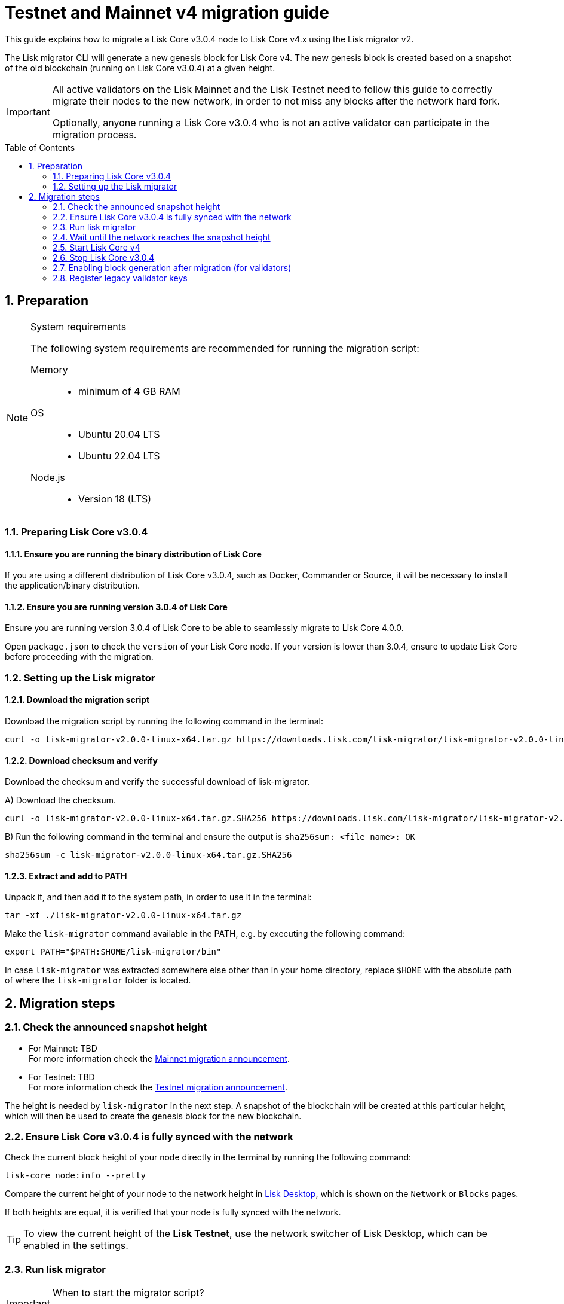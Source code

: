 = Testnet and Mainnet v4 migration guide
:toc: preamble
:experimental:
:idprefix:
:idseparator: -
:snapshotHeight: TBD
:snapshotHeightTestnet: TBD
:initRounds: TBD
:lisk-migrator: lisk-migrator-v2.0.0-linux-x64.tar.gz
:docs_sdk: v6@lisk-sdk::
// External URLs
:url_lisk_chat: https://lisk.chat/
:url_lisk_migrator: https://downloads.lisk.com/lisk-migrator/{lisk-migrator}
:url_wallet: https://lisk.com/wallet
:url_jsonrpc: https://www.jsonrpc.org/specification
:url_lisk_blog_migration: https://lisk.com/blog/development/announcing-lisk-testnet-v3-migration
:url_lisk_blog_migration_mainnet: https://lisk.com/blog/development/announcing-lisk-mainnet-v3-migration
// Project URLs
:url_run_validator: ROOT::run-blockchain/become-validator.adoc
:url_sdk_cli_keyscreate: {docs_sdk}client-cli.adoc#keyscreate

This guide explains how to migrate a Lisk Core v3.0.4 node to Lisk Core v4.x using the Lisk migrator v2.

The Lisk migrator CLI will generate a new genesis block for Lisk Core v4.
The new genesis block is created based on a snapshot of the old blockchain (running on Lisk Core v3.0.4) at a given height.

[IMPORTANT]

====
All active validators on the Lisk Mainnet and the Lisk Testnet need to follow this guide to correctly migrate their nodes to the new network, in order to not miss any blocks after the network hard fork.

Optionally, anyone running a Lisk Core v3.0.4 who is not an active validator can participate in the migration process.
//TODO: Update steps
//In this case, the following steps 1.4, 2.7, 2.8, and 2.9 in this guide can be skipped, as they are only relevant for validators.
====

:sectnums:
:sectnumlevels: 5
== Preparation

.System requirements
[NOTE]

====
The following system requirements are recommended for running the migration script:

Memory::
* minimum of 4 GB RAM

OS::
* Ubuntu 20.04 LTS
* Ubuntu 22.04 LTS

Node.js::
* Version 18 (LTS)
====

=== Preparing Lisk Core v3.0.4

==== Ensure you are running the binary distribution of Lisk Core
If you are using a different distribution of Lisk Core v3.0.4, such as Docker, Commander or Source, it will be necessary to install the application/binary distribution.

==== Ensure you are running version 3.0.4 of Lisk Core
Ensure you are running version 3.0.4 of Lisk Core to be able to seamlessly migrate to Lisk Core 4.0.0.

Open `package.json` to check the `version` of your Lisk Core node.
If your version is lower than 3.0.4, ensure to update Lisk Core before proceeding with the migration.

=== Setting up the Lisk migrator

==== Download the migration script
Download the migration script by running the following command in the terminal:

[subs=attributes+]
[source,bash]
----
curl -o {lisk-migrator} {url_lisk_migrator}
----

==== Download checksum and verify
Download the checksum and verify the successful download of lisk-migrator.

{counter:seq3:A}) Download the checksum.

[subs=attributes+]
[source,bash]
----
curl -o {lisk-migrator}.SHA256 {url_lisk_migrator}.SHA256
----

{counter:seq3}) Run the following command in the terminal and ensure the output is `sha256sum: <file name>: OK`

[subs=attributes+]
[source,bash]
----
sha256sum -c {lisk-migrator}.SHA256
----

==== Extract and add to PATH

Unpack it, and then add it to the system path, in order to use it in the terminal:

[subs=attributes+]
[source,bash]
----
tar -xf ./{lisk-migrator}
----

Make the `lisk-migrator` command available in the PATH, e.g. by executing the following command:

[source,bash]
----
export PATH="$PATH:$HOME/lisk-migrator/bin"
----

In case `lisk-migrator` was extracted somewhere else other than in your home directory, replace `$HOME` with the absolute path of where the `lisk-migrator` folder is located.

== Migration steps

=== Check the announced snapshot height

* For Mainnet: {snapshotHeight} +
For more information check the {url_lisk_blog_migration_mainnet}[Mainnet migration announcement^].
* For Testnet: {snapshotHeightTestnet} +
For more information check the {url_lisk_blog_migration}[Testnet migration announcement^].

The height is needed by `lisk-migrator` in the next step.
A snapshot of the blockchain will be created at this particular height, which will then be used to create the genesis block for the new blockchain.

=== Ensure Lisk Core v3.0.4 is fully synced with the network
Check the current block height of your node directly in the terminal by running the following command:

[source,bash]
----
lisk-core node:info --pretty
----

Compare the current height of your node to the network height in {url_wallet}[Lisk Desktop^], which is shown on the kbd:[Network] or kbd:[Blocks] pages.

If both heights are equal, it is verified that your node is fully synced with the network.

TIP: To view the current height of the *Lisk Testnet*, use the network switcher of Lisk Desktop, which can be enabled in the settings.

=== Run lisk migrator

[IMPORTANT]
====
.When to start the migrator script?
`lisk-migrator` can be started any time before the announced snapshot height.
====

If you have added `lisk-migrator` to the PATH as described in the section <<setting-up-the-lisk-migrator>>, you can start the migration script by running the following command footnote:snap_footnote[Snap versions of Lisk Core store everything in `~/snap/lisk-core/current/.lisk/lisk-core` instead of `~/.lisk/lisk-core`] in the terminal:

[tabs]
====
Mainnet::
+
--
[source,bash,subs=attributes+]
----
lisk-migrator --snapshot-height {snapshotHeight} --output ~/.lisk/lisk-core/config/mainnet --lisk-core-v3-data-path ~/lisk-main --auto-download-lisk-core-v4  --auto-migrate-config --auto-start-lisk-core-v4
----
--
Testnet::
+
--
[source,bash,subs=attributes+]
----
lisk-migrator --snapshot-height {snapshotHeightTestnet} --output ~/.lisk/lisk-core/config/testnet --lisk-core-v3-data-path ~/lisk-test --auto-download-lisk-core-v4  --auto-migrate-config --auto-start-lisk-core-v4
----
--
====

* `--snapshot-height`:
The height on which the blockchain snapshot will be performed.
The snapshot height will be announced separately.
* `--output`:
The absolute path to the directory, where the newly generated genesis block should be saved.
* `--lisk-core-v3-data-path`:
The absolute path to the directory, where the Lisk Core v3.0.4 node is located.

[TIP]

====
It is possible to use tools such as `screen` to run the Lisk migrator in the background.

With `screen` you can detach the current terminal window into the background:

.Example (Mainnet) footnote:snap_footnote[]
[source,bash,subs=attributes+]
----
screen -dmSL migration lisk-migrator --snapshot-height {snapshotHeight} --output ~/.lisk/lisk-core/config/mainnet --lisk-core-v3-data-path ~/lisk-main --auto-download-lisk-core-v4  --auto-migrate-config --auto-start-lisk-core-v4
----

Shortly before the migration occurs, it is possible to reattach to it in order to check if everything is working correctly.

First check the name of the detached screen:

[source,bash]
----
screen -ls
----

This returns a list of all detached screens with `screen`:

----
There is a screen on:
	1842.migration	(05/07/2021 12:35:59 PM)	(Detached)
1 Socket in /run/screen/S-lisk.
----

Use `screen -r` and the name of the detached screen you want to connect to

[source,bash]
----
screen -r 1842.migration
----
====

=== Wait until the network reaches the snapshot height

Observe if `lisk-migrator` finishes successfully, (this can take several minutes).

The flag `--auto-download-lisk-core-v4` will also download and install Lisk Core v4 for you.
The flag `--auto-migrate-config` will automatically migrate the config from old to new node.

//TODO: Update timeframe for initRounds
After the snapshot height is reached, validators have approximately 2 hours time to enable block generation, to ensure they will not miss any blocks after the hardfork.

NOTE: If the node is not migrated, but started at a later point in time, it will simply sync to the current network height.
For validators, this might result in missing blocks, for everyone else it will not have any impact.

=== Start Lisk Core v4
If you set the flag `--auto-start-lisk-core-v4` when running lisk-migrator, it will start Lisk Core v4 in the foreground right after successful migration.

Otherwise, start Lisk Core manually like so:


[tabs]
====
Mainnet::
+
--
[source,bash]
----
lisk-core start --network mainnet
----
--
Testnet::
+
--
[source,bash]
----
lisk-core start --network testnet
----
--
====

Observe the logs in the terminal, to verify the node is starting correctly.

Press kbd:[CTRL] + kbd:[C] to stop the process again.

Install PM2 to run Lisk Core in the background:

[source,bash]
----
npm i -g pm2
----

Create a new pm2 config `pm2.conf.json` as shown in the example below:

[tabs]
====
Mainnet::
+
--
.~/lisk-core/pm2.conf.json
[source,json]
----
{
  "name": "lisk-core",
  "script": "lisk-core start",
  "env": {
    "LISK_NETWORK": "mainnet"
  }
}
----
--
Testnet::
+
--
.~/lisk-core/pm2.conf.json
[source,json]
----
{
  "name": "lisk-core",
  "script": "lisk-core start",
  "env": {
    "LISK_NETWORK": "testnet"
  }
}
----
--
====

TIP: All available options for `scripts` and `env` can be found in `lisk-core start --help`.

After creating the config, start it with the following command:

./home/lisk/lisk-core/
[source,bash]
----
pm2 start pm2.conf.json
----

This will start Lisk Core in the background.

You can verify that the node is running correctly by executing the following command:

[source,bash]
----
lisk-core system:node-info --pretty
----

This will return certain general node information.

=== Stop Lisk Core v3.0.4

After the `lisk-migrator` script has finished and the announced snapshot height has passed, there is no reason to continue running Lisk Core v3.0.4 and therefore it is recommended to stop it.

First ensure, that Lisk Core will not start again by removing the existing cronjob:

[source,bash]
----
crontab -e
----

Choose your favorite editor to open the `crontab` file and remove the following line:

 @reboot /bin/bash /home/lisk/lisk-test/lisk.sh start > /home/lisk/lisk-test/cron.log 2>&1

Save and close the `crontab` file again.

Navigate into the root folder of your Lisk Core v3.0.4 installation and run the following command to stop the old Lisk Core version:

[source,bash]
----
bash lisk.sh stop
----

Last but not least, remove the folder with Lisk Core v3.0.4, e.g. by executing the following:

[tabs]
====
Mainnet::
+
--
[source,bash]
----
rm -r lisk-main
----
--
Testnet::
+
--
[source,bash]
----
rm -r lisk-test
----
--
====

=== Enabling block generation after migration (for validators)

After migration, *101 initial validators* will be active to generate blocks during the `initRounds`.

`initRounds` is number of rounds for the bootstrap period of the new network.
The bootstrap period after migration to Core v4 is {initRounds} rounds.

The initial validators will be exactly the 101 validators that were in active positions in the Lisk Core v3 network, at the time of the migration.

For the initial validators, it will be important to enable block generation as soon as possible on the new node, to not miss any block rewards.

It is also important that as many as possible validators participate in the network migration.
If only a small number of validators migrate their nodes, this can prolong the bootstrap period for a long time.
Additionally, for blocks to be finalized, enough of the active validators (min. 68) need to participate in the migration process.

After {initRounds} rounds, the normal Lisk PoS protocol will be followed to generate the list of active validators.

==== Allow methods in the node config
To be able to run certain validator-related commands of the node, it is required to enable security-sensitive methods in the node config.

.config.json
[source,json]
----
{
  "rpc": {
    "modes": ["ipc"],
    "allowedMethods": ["generator", "system", "random"]
  }
}
----

Restart the node with the `--overwrite-config` flag, to load the updated configuration.

[TIP]
====
`allowedMethods` refers to the `method` defined in the {url_jsonrpc}[JSON-RPC specification^].

Add the `namespace`, to allow all endpoints of `namespace`, or `namespace_endpointName` to allow a specific endpoint.
====

==== Create the validator keys

It is possible to generate all relevant validator keys to enable block generation from the account passphrase.

To do so, use the command xref:{url_sdk_cli_keyscreate}[keys:create].

[source,bash]
----
lisk-core keys:create --output config/keys.json
----

Next, you will be prompted for the validator *passphrase*, and it will also ask for a *password*, in order to symmetrically encrypt the passphrase for the config.

----
? Please enter passphrase:  [hidden]
? Please re-enter passphrase:  [hidden]
? Please enter password:  [hidden]
? Please re-enter password:  [hidden]
----

CAUTION: The password is sensitive information.
Store the password used here for the encryption somewhere safe.
It will be required every time to enable block generation, in order to decrypt the generator keys in the node.

This will generate the following file, which includes all important keys for the validator account:

.config/keys.json
[source,json]
----
{
  "keys": [
    {
      "address": "lskqaxxmj78frvgpjgwvf4yqjjkcrr9yhn2sxxwm3",
      "keyPath": "m/44'/134'/0'",
      "publicKey": "6290c8b58de8b71fedb7e3cb9a6ee9426aa3e7ac0141f278526375d46705b546",
      "privateKey": "759305903f7bbb449cf2fd22e6da476792b63e24558e266a4859f9ed3c91fd7e6290c8b58de8b71fedb7e3cb9a6ee9426aa3e7ac0141f278526375d46705b546",
      "plain": {
        "generatorKeyPath": "m/25519'/134'/0'/0'",
        "generatorKey": "aaecd278a3fadc40a4a824d6f4aa24547d8fb9d075ec4d6967a7084f9a3f2541",
        "generatorPrivateKey": "81316f0582fd2cc0a651318aa0041ce36e7b786033b98ec545ec04078fad67caaaecd278a3fadc40a4a824d6f4aa24547d8fb9d075ec4d6967a7084f9a3f2541",
        "blsKeyPath": "m/12381/134/0/0",
        "blsKey": "815a9e7643cf2bace98d1337f1dca8e39949592cd3fcb79bf3ab5784981468b9987b3340527bc9ca263a2fd061812024",
        "blsProofOfPosession": "add8669bb57f3dceec04dc0f875906cb52a677f1df911536c01f447c8830bf27cd43713af18d84de5a64ec504aeaf9a30521c09438bb5a4d5fd634946c65e0fc4ea3681fdb4f6949cb6c1bc1ac1ddec3df058a13466af5a13d50737938fd7d5f",
        "blsPrivateKey": "36506a53431665265ee03d7e19a5d44db3ff159d9aeee05727a8b24abc67651a"
      },
      "encrypted": {
        "ciphertext": "c3009d4a505ac32a652ffce6aa718073c7ca75b00578420ba20c2533a83f38e2b3e20cf1d6f0c9905efe28b5276142b93fdbdd33134d37bcd2db23654da92bb2becd00971c49ecc749100748c93344477ea52f6073c3fefec7234962d0eccdaa6862d9d0da46dbfe85cef98ad6cab0f2c1cb1b54326617132bb950d1c14a774a1e6403e8fa1bf3a2c7c0d6856266cf738f41ac01b2217d93070c4079e1b82044d3a692ea225290c2b6bcb902e0ffb8132f4c0f29325e6a3a",
        "mac": "2b3c65d0385a870ab499dfcddf411347506671015f412b35600153b132a455ea",
        "kdf": "argon2id",
        "kdfparams": {
          "parallelism": 4,
          "iterations": 1,
          "memorySize": 2024,
          "salt": "a5598628001346f608b3f57dd38b8611"
        },
        "cipher": "aes-256-gcm",
        "cipherparams": {
          "iv": "683600a199d154e51c0f97e6",
          "tag": "32807058f7f89921b4839fc39256cd24"
        },
        "version": "1"
      }
    }
  ]
}
----

[CAUTION]
====
The generated keys are very sensitive information.

Especially the not encrypted values need to be treated *equally sensitive as the passphrase for an account.*
So after the keys are imported in step <<import-the-validator-keys>>, make sure to store the file somewhere safe, or delete the file completely.
====

==== Import the validator keys

After creating the validator keys as suggested in the  <<create-the-validator-keys>> section, the next step is to import them into the node.

[source,bash]
----
lisk-core keys:import --file-path config/keys.json
----

==== Set the hash onion
Without the hash onion, a validator won't be able to receive any rewards for generating new blocks, although the blocks would still be valid in that case.
To not miss any rewards, it is of high interest for a validator to set the hash onion, before enabling block generation on the node.

[source,bash]
----
lisk-core endpoint:invoke random_setHashOnion '{"address":"lskqaxxmj78frvgpjgwvf4yqjjkcrr9yhn2sxxwm3"}'
----

[CAUTION]
====
If you see the following error after running the command:

[source,bash]
----
$ lisk-core endpoint:invoke random_setHashOnion '{"address":"lskxsddtvbc7ze98bqbawaq3ydj2f8387429633t9"}'
 ›   Error: Response not received in 3000ms
----

This suggests that the API timed out.
However, the hash onion is still created in most cases.
You can wait for a while and then get the hash onion, to verify that it actually is set.

[source,bash]
----
lisk-core endpoint:invoke random_getHashOnionSeeds --pretty
----
====

==== Enable block generation

Now, it is possible to enable block generation on the new node for your validator by using the Lisk Core CLI.

[source,bash]
----
lisk-core generator:enable lskqaxxmj78frvgpjgwvf4yqjjkcrr9yhn2sxxwm3 --use-status-value
----

Replace the address with your delegate address in hexadecimal representation.

.Don't use zeros as validator info data!
[WARNING]
====
If the validator already generated blocks with Lisk Core v3, they need to use their current validator info data.
The validator info data is migrated during the migration process, and can directly be used to enable block generation on the v4 node.

To directly set the values, use the `--use-status-value` flag, or by set the values manually as described below.

For setting the values manually, first get the data:
[source,bash]
----
lisk-core generator:status --pretty
----

And then set the values manually by adding the relevant flags:
[source,bash]
----
lisk-core generator:enable lskqaxxmj78frvgpjgwvf4yqjjkcrr9yhn2sxxwm3 --height=123 --max-height-generated=101 --max-height-prevoted=101
----
====

=== Register legacy validator keys

.This step is crucial for migrating validators!
IMPORTANT: The registration of the legacy validator keys has to be done *latest at the end of `initRounds`*, to be eligible to generate blocks in the new network.
Otherwise, the validator will be *banned* in the network, until the validator keys are registered in the legacy module.

To register the legacy validator keys with the new node, create a new `registerKeys` transaction like so:

[source,bash]
----
lisk-core transaction:create legacy registerKeys 10000000
----

It will ask you for the required parameters:
----
? Please enter passphrase:  [hidden]
? Please enter: blsKey:
? Please enter: proofOfPossession:
? Please enter: generatorKey:
----

The required parameters can be obtained from the `keys.json` file, which was created in step <<create-the-validator-keys>> previously.

The migration of Lisk Core from v3 to v4 is now completed.

If you have specific questions regarding the process or need additional support, please reach out in the dedicated community channels, like {url_lisk_chat}[^].
